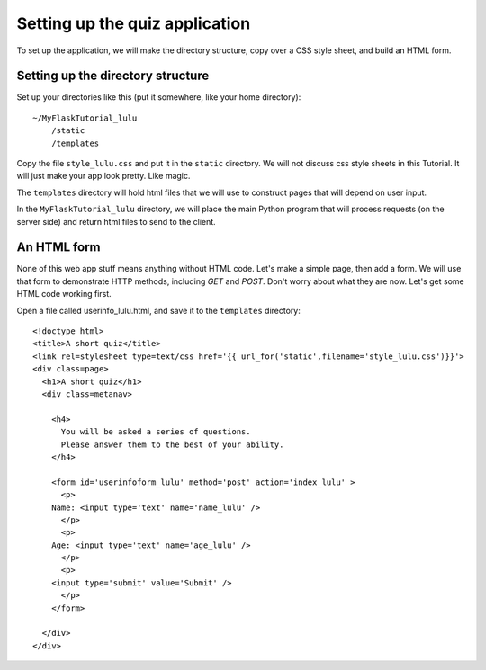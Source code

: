 Setting up the quiz application
===============================

To set up the application, we will make the directory structure, copy over a CSS style sheet, and build an HTML form.

Setting up the directory structure
----------------------------------

Set up your directories like this (put it somewhere, like your home directory)::

    ~/MyFlaskTutorial_lulu
        /static
        /templates

Copy the file ``style_lulu.css`` and put it in the ``static`` directory.  We will not
discuss css style sheets in this Tutorial.  It will just make your app look pretty.  Like
magic.

The ``templates`` directory will hold html files that we will use to construct pages that
will depend on user input.

In the ``MyFlaskTutorial_lulu`` directory, we will place the main Python program that
will process requests (on the server side) and return html files to send to the client.


An HTML form
------------

None of this web app stuff means anything without HTML code.  Let's make a
simple page, then add a form.  We will use that form to demonstrate HTTP
methods, including `GET` and `POST`.  Don't worry about what they are now.
Let's get some HTML code working first.

Open a file called userinfo_lulu.html, and save it to the ``templates`` directory::

    <!doctype html>
    <title>A short quiz</title>
    <link rel=stylesheet type=text/css href='{{ url_for('static',filename='style_lulu.css')}}'>
    <div class=page>
      <h1>A short quiz</h1>
      <div class=metanav>
        
        <h4>                                                                                    
          You will be asked a series of questions.                                                
          Please answer them to the best of your ability.                                         
        </h4>
        
        <form id='userinfoform_lulu' method='post' action='index_lulu' >
          <p>
    	Name: <input type='text' name='name_lulu' />
          </p>
          <p>
    	Age: <input type='text' name='age_lulu' />
          </p>
          <p>
    	<input type='submit' value='Submit' />
          </p>
        </form>
        
      </div>
    </div>
        